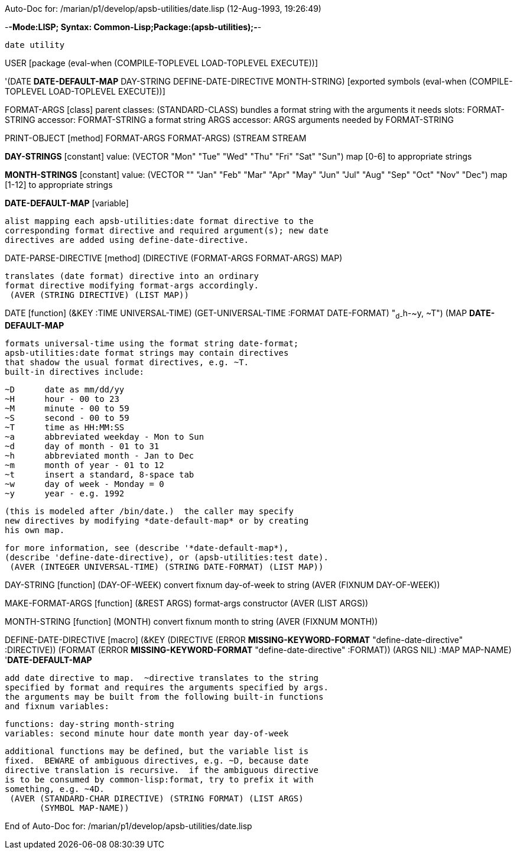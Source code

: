 Auto-Doc for: /marian/p1/develop/apsb-utilities/date.lisp (12-Aug-1993, 19:26:49)

-*-Mode:LISP; Syntax: Common-Lisp;Package:(apsb-utilities);-*-

	date utility


USER [package (eval-when (COMPILE-TOPLEVEL LOAD-TOPLEVEL EXECUTE))]

'(DATE *DATE-DEFAULT-MAP* DAY-STRING DEFINE-DATE-DIRECTIVE MONTH-STRING) [exported symbols (eval-when (COMPILE-TOPLEVEL
                                                                                                       LOAD-TOPLEVEL
                                                                                                       EXECUTE))]

FORMAT-ARGS [class]
  parent classes: (STANDARD-CLASS)
  bundles a format string with the arguments it needs
  slots:
   FORMAT-STRING   accessor: FORMAT-STRING
     a format string
   ARGS   accessor: ARGS
     arguments needed by FORMAT-STRING

PRINT-OBJECT [method]
   ((FORMAT-ARGS FORMAT-ARGS) (STREAM STREAM))

*DAY-STRINGS* [constant] value: (VECTOR "Mon" "Tue" "Wed" "Thu" "Fri" "Sat"
                                        "Sun")
  map [0-6] to appropriate strings

*MONTH-STRINGS* [constant] value: (VECTOR "" "Jan" "Feb" "Mar" "Apr" "May"
                                          "Jun" "Jul" "Aug" "Sep" "Oct" "Nov"
                                          "Dec")
  map [1-12] to appropriate strings

*DATE-DEFAULT-MAP* [variable]
  
	alist mapping each apsb-utilities:date format directive to the
	corresponding format directive and required argument(s); new date
	directives are added using define-date-directive.

DATE-PARSE-DIRECTIVE [method]
   (DIRECTIVE (FORMAT-ARGS FORMAT-ARGS) MAP)
  
	translates (date format) directive into an ordinary
	format directive modifying format-args accordingly.
  (AVER (STRING DIRECTIVE) (LIST MAP))

DATE [function]
   (&KEY ((:TIME UNIVERSAL-TIME) (GET-UNIVERSAL-TIME))
    ((:FORMAT DATE-FORMAT) "~d-~h-~y, ~T") (MAP *DATE-DEFAULT-MAP*))
  
	formats universal-time using the format string date-format;
	apsb-utilities:date format strings may contain directives
	that shadow the usual format directives, e.g. ~T.
	built-in directives include:

			~D	date as mm/dd/yy
			~H	hour - 00 to 23
			~M	minute - 00 to 59
			~S	second - 00 to 59
			~T	time as HH:MM:SS
			~a	abbreviated weekday - Mon to Sun
			~d	day of month - 01 to 31
			~h	abbreviated month - Jan to Dec
			~m	month of year - 01 to 12
			~t	insert a standard, 8-space tab
			~w	day of week - Monday = 0
			~y	year - e.g. 1992

	(this is modeled after /bin/date.)  the caller may specify
	new directives by modifying *date-default-map* or by creating
	his own map.

	for more information, see (describe '*date-default-map*),
	(describe 'define-date-directive), or (apsb-utilities:test date).
  (AVER (INTEGER UNIVERSAL-TIME) (STRING DATE-FORMAT) (LIST MAP))

DAY-STRING [function]
   (DAY-OF-WEEK)
  convert fixnum day-of-week to string
  (AVER (FIXNUM DAY-OF-WEEK))

MAKE-FORMAT-ARGS [function]
   (&REST ARGS)
  format-args constructor
  (AVER (LIST ARGS))

MONTH-STRING [function]
   (MONTH)
  convert fixnum month to string
  (AVER (FIXNUM MONTH))

DEFINE-DATE-DIRECTIVE [macro]
   (&KEY
    (DIRECTIVE
     (ERROR *MISSING-KEYWORD-FORMAT* "define-date-directive" :DIRECTIVE))
    (FORMAT (ERROR *MISSING-KEYWORD-FORMAT* "define-date-directive" :FORMAT))
    (ARGS NIL) ((:MAP MAP-NAME) '*DATE-DEFAULT-MAP*))
  
	add date directive to map.  ~directive translates to the string
	specified by format and requires the arguments specified by args.
	the arguments may be built from the following built-in functions
	and fixnum variables:

	  functions: day-string month-string
	  variables: second minute hour date month year day-of-week

	additional functions may be defined, but the variable list is
	fixed.  BEWARE of ambiguous directives, e.g. ~D, because date
	directive translation is recursive.  if the ambiguous directive
	is to be consumed by common-lisp:format, try to prefix it with
	something, e.g. ~4D.
  (AVER (STANDARD-CHAR DIRECTIVE) (STRING FORMAT) (LIST ARGS)
        (SYMBOL MAP-NAME))

End of Auto-Doc for: /marian/p1/develop/apsb-utilities/date.lisp
